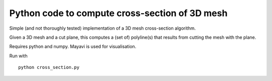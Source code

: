 ===============================================
Python code to compute cross-section of 3D mesh
===============================================

Simple (and not thoroughly tested) implementation of a 3D mesh cross-section
algorithm.

Given a 3D mesh and a cut plane, this computes a (set of) polyline(s) that
results from cutting the mesh with the plane.

Requires python and numpy. Mayavi is used for visualisation.

Run with ::

    python cross_section.py


.. image:: screenshot.png
   :width: 50%
